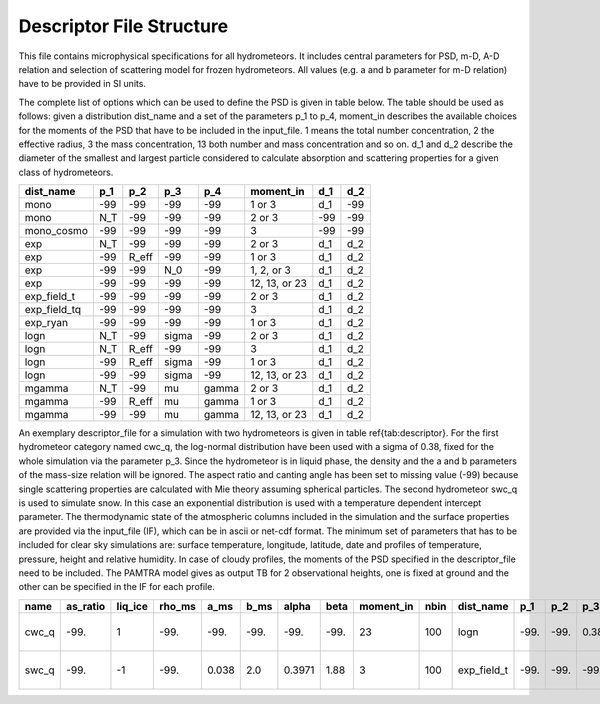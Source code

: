 

Descriptor File Structure
==========================


This file contains microphysical specifications for all hydrometeors. It includes central parameters for PSD, m-D, A-D relation and selection of scattering model for frozen hydrometeors. All values (e.g. a and b parameter for m-D relation) have to be provided in SI units.

The complete list of options which can be used to define the PSD is given in table below. The table should be used as follows: given a distribution dist_name and a set of the parameters p_1 to p_4, moment_in describes the available choices for the moments of the PSD that have to be included in the input\_file. 1 means the total number concentration, 2 the effective radius, 3 the mass concentration, 13 both number and mass concentration and so on. d_1 and d_2 describe the diameter of the smallest and largest particle considered to calculate absorption and scattering properties for a given class of hydrometeors.

=============== =============== =============== =============== =============== ============== =============== =============== 
**dist\_name**  **p\_1**        **p\_2**        **p\_3**        **p\_4**        **moment\_in** **d\_1**        **d\_2**
=============== =============== =============== =============== =============== ============== =============== =============== 
mono            -99             -99             -99              -99            1 or 3         d\_1            -99
mono             N_T            -99             -99              -99            2 or 3         -99             -99
mono\_cosmo     -99             -99             -99              -99            3              -99             -99
exp             N_T             -99             -99              -99            2 or 3         d\_1            d\_2
exp             -99             R_eff           -99              -99            1 or 3         d\_1            d\_2
exp             -99             -99             N_0              -99            1, 2, or 3     d\_1            d\_2
exp             -99             -99             -99              -99            12, 13, or 23  d\_1            d\_2
exp\_field\_t   -99             -99             -99              -99            2 or 3         d\_1            d\_2
exp\_field\_tq  -99             -99             -99              -99            3              d\_1            d\_2
exp\_ryan       -99             -99             -99              -99            1 or 3         d\_1            d\_2
logn            N_T             -99             sigma            -99            2 or 3         d\_1            d\_2
logn            N_T             R_eff           -99              -99            3              d\_1            d\_2
logn            -99             R_eff           sigma            -99            1 or 3         d\_1            d\_2
logn            -99             -99             sigma            -99            12, 13, or 23  d\_1            d\_2
mgamma          N_T             -99             mu               gamma          2 or 3         d\_1            d\_2
mgamma          -99             R_eff           mu               gamma          1 or 3         d\_1            d\_2
mgamma          -99             -99             mu               gamma          12, 13, or 23  d\_1            d\_2
=============== =============== =============== =============== =============== ============== =============== =============== 

An exemplary descriptor\_file for a simulation with two hydrometeors is given in table \ref{tab:descriptor}. For the first hydrometeor category named cwc_q, the log-normal distribution have been used with a sigma of 0.38, fixed for the whole simulation via the parameter p\_3. Since the hydrometeor is in liquid phase, the density and the a and b parameters of the mass-size relation will be ignored. The aspect ratio and canting angle has been set to missing value (-99) because single scattering properties are calculated with Mie theory assuming spherical particles. The second hydrometeor swc_q is used to simulate snow. In this case an exponential distribution is used with a temperature dependent intercept parameter.
The thermodynamic state of the atmospheric columns included in the simulation and the surface properties are provided via the input\_file (IF), which can be in ascii or net-cdf format. The minimum set of parameters that has to be included for clear sky simulations are: surface temperature, longitude, latitude, date and profiles of temperature, pressure, height and relative humidity. In case of cloudy profiles, the moments of the PSD specified in the descriptor\_file need to be included. The PAMTRA model gives as output TB for 2 observational heights, one is fixed at ground and the other can be specified in the IF for each profile.

========= =============== ============== ============= =========== =========== =========== ========== ================ ========== ================ ========== ========== ========== ========== ============ ========== ================ ========================= ==================
**name**   **as\_ratio**   **liq\_ice**   **rho\_ms**   **a\_ms**   **b\_ms**   **alpha**   **beta**   **moment\_in**   **nbin**   **dist\_name**   **p\_1**   **p\_2**   **p\_3**   **p\_4**   **d\_1**     **d\_2**   **scat\_name**   **vel\_size\_mod**        **canting**
========= =============== ============== ============= =========== =========== =========== ========== ================ ========== ================ ========== ========== ========== ========== ============ ========== ================ ========================= ==================
cwc\_q     -99.            1              -99.          -99.        -99.        -99.        -99.       23               100       logn              -99.       -99.       0.38       -99.       1.e-12       1 .e-2      mie-sphere       khvorostyanov01\_drops    -99.
swc\_q     -99.            -1             -99.          0.038       2.0         0.3971      1.88       3                100        exp\_field\_t    -99.       -99.       -99.       -99.       0.51e-10     2 .e-2      mie-sphere       heymsfield10\_particles   -99.
========= =============== ============== ============= =========== =========== =========== ========== ================ ========== ================ ========== ========== ========== ========== ============ ========== ================ ========================= ==================



